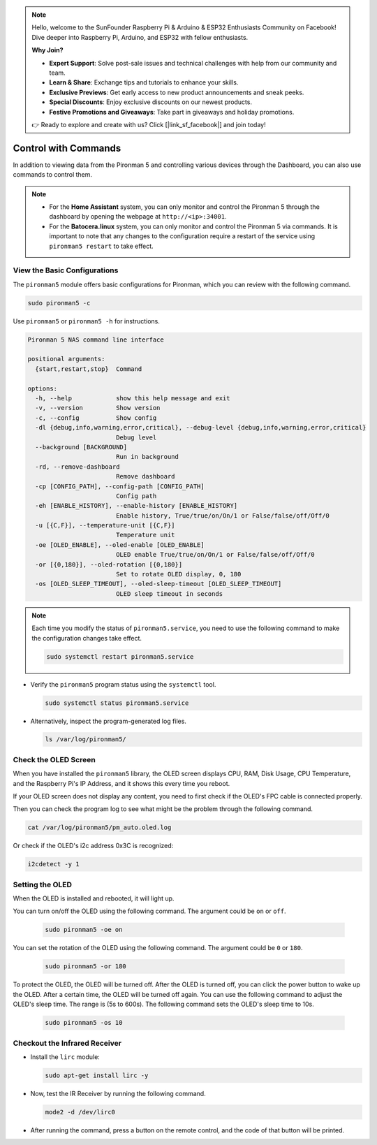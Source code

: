.. note::

    Hello, welcome to the SunFounder Raspberry Pi & Arduino & ESP32 Enthusiasts Community on Facebook! Dive deeper into Raspberry Pi, Arduino, and ESP32 with fellow enthusiasts.

    **Why Join?**

    - **Expert Support**: Solve post-sale issues and technical challenges with help from our community and team.
    - **Learn & Share**: Exchange tips and tutorials to enhance your skills.
    - **Exclusive Previews**: Get early access to new product announcements and sneak peeks.
    - **Special Discounts**: Enjoy exclusive discounts on our newest products.
    - **Festive Promotions and Giveaways**: Take part in giveaways and holiday promotions.

    👉 Ready to explore and create with us? Click [|link_sf_facebook|] and join today!

.. _view_control_commands:

Control with Commands
========================================
In addition to viewing data from the Pironman 5 and controlling various devices through the Dashboard, you can also use commands to control them.

.. note::

  * For the **Home Assistant** system, you can only monitor and control the Pironman 5 through the dashboard by opening the webpage at ``http://<ip>:34001``.
  * For the **Batocera.linux** system, you can only monitor and control the Pironman 5 via commands. It is important to note that any changes to the configuration require a restart of the service using ``pironman5 restart`` to take effect.

View the Basic Configurations
-----------------------------------

The ``pironman5`` module offers basic configurations for Pironman, which you can review with the following command.

.. code-block:: shell

  sudo pironman5 -c

.. The standard configurations appear as follows:

.. .. code-block:: 

..   {
..       "auto": {
..           "rgb_color": "#0a1aff",
..           "rgb_brightness": 50,
..           "rgb_style": "breathing",
..           "rgb_speed": 50,
..           "rgb_enable": true,
..           "rgb_led_count": 4,
..           "temperature_unit": "C",
..           "gpio_fan_mode": 2,
..           "gpio_fan_pin": 6
..       }
..   }

.. Customize these configurations to fit your needs.

Use ``pironman5`` or ``pironman5 -h`` for instructions.

.. code-block::

  Pironman 5 NAS command line interface

  positional arguments:
    {start,restart,stop}  Command

  options:
    -h, --help            show this help message and exit
    -v, --version         Show version
    -c, --config          Show config
    -dl {debug,info,warning,error,critical}, --debug-level {debug,info,warning,error,critical}
                          Debug level
    --background [BACKGROUND]
                          Run in background
    -rd, --remove-dashboard
                          Remove dashboard
    -cp [CONFIG_PATH], --config-path [CONFIG_PATH]
                          Config path
    -eh [ENABLE_HISTORY], --enable-history [ENABLE_HISTORY]
                          Enable history, True/true/on/On/1 or False/false/off/Off/0
    -u [{C,F}], --temperature-unit [{C,F}]
                          Temperature unit
    -oe [OLED_ENABLE], --oled-enable [OLED_ENABLE]
                          OLED enable True/true/on/On/1 or False/false/off/Off/0
    -or [{0,180}], --oled-rotation [{0,180}]
                          Set to rotate OLED display, 0, 180
    -os [OLED_SLEEP_TIMEOUT], --oled-sleep-timeout [OLED_SLEEP_TIMEOUT]
                          OLED sleep timeout in seconds



.. note::

  Each time you modify the status of ``pironman5.service``, you need to use the following command to make the configuration changes take effect.

  .. code-block:: shell

    sudo systemctl restart pironman5.service


* Verify the ``pironman5`` program status using the ``systemctl`` tool.

  .. code-block:: shell

    sudo systemctl status pironman5.service

* Alternatively, inspect the program-generated log files.

  .. code-block:: shell

    ls /var/log/pironman5/



Check the OLED Screen
-----------------------------------

When you have installed the ``pironman5`` library, the OLED screen displays CPU, RAM, Disk Usage, CPU Temperature, and the Raspberry Pi's IP Address, and it shows this every time you reboot.

If your OLED screen does not display any content, you need to first check if the OLED's FPC cable is connected properly.

Then you can check the program log to see what might be the problem through the following command.

.. code-block:: shell

  cat /var/log/pironman5/pm_auto.oled.log

Or check if the OLED's i2c address 0x3C is recognized:

.. code-block:: shell

  i2cdetect -y 1


Setting the OLED
-----------------------------------


When the OLED is installed and rebooted, it will light up.

You can turn on/off the OLED using the following command. The argument could be ``on`` or ``off``.

  .. code-block:: shell
    
    sudo pironman5 -oe on


You can set the rotation of the OLED using the following command. The argument could be ``0`` or ``180``.

  .. code-block:: shell

    sudo pironman5 -or 180

To protect the OLED, the OLED will be turned off. After the OLED is turned off, you can click the power button to wake up the OLED. After a certain time, the OLED will be turned off again. You can use the following command to adjust the OLED's sleep time. The range is (5s to 600s). The following command sets the OLED's sleep time to 10s.

  .. code-block:: shell
    
    sudo pironman5 -os 10
  




Checkout the Infrared Receiver
---------------------------------------



* Install the ``lirc`` module:

  .. code-block:: shell

    sudo apt-get install lirc -y

* Now, test the IR Receiver by running the following command. 

  .. code-block:: shell

    mode2 -d /dev/lirc0

* After running the command, press a button on the remote control, and the code of that button will be printed.


